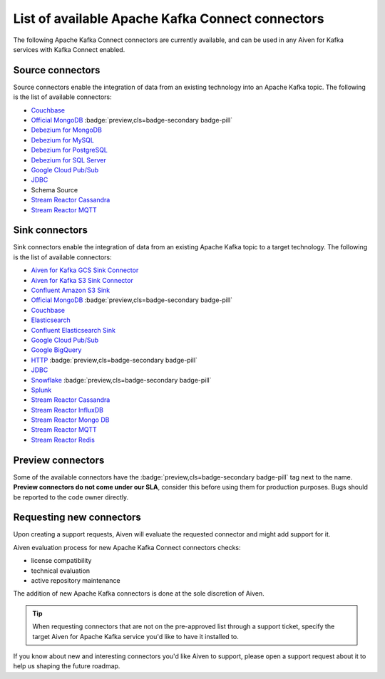 List of available Apache Kafka Connect connectors
=================================================

The following Apache Kafka Connect connectors are currently available, and can
be used in any Aiven for Kafka services with Kafka Connect enabled. 


Source connectors
-----------------

Source connectors enable the integration of data from an existing technology into an Apache Kafka topic. The following is the list of available connectors:

* `Couchbase <https://github.com/couchbase/kafka-connect-couchbase>`__

* `Official MongoDB <https://docs.mongodb.com/kafka-connector/current/>`__ :badge:`preview,cls=badge-secondary badge-pill`

* `Debezium for MongoDB <https://debezium.io/docs/connectors/mongodb/>`__

* `Debezium for MySQL <https://debezium.io/docs/connectors/mysql/>`__

* `Debezium for PostgreSQL <https://help.aiven.io/kafka/setting-up-debezium-with-aiven-postgresql>`__

* `Debezium for SQL Server <https://debezium.io/docs/connectors/sqlserver/>`__

* `Google Cloud Pub/Sub <https://github.com/GoogleCloudPlatform/pubsub/tree/master/kafka-connector>`__

* `JDBC <https://github.com/aiven/aiven-kafka-connect-jdbc/blob/master/docs/source-connector.md>`__

* Schema Source

* `Stream Reactor Cassandra <https://docs.lenses.io/connectors/source/cassandra.html>`__

* `Stream Reactor MQTT <https://docs.lenses.io/connectors/source/mqtt.html>`__

Sink connectors
-----------------

Sink connectors enable the integration of data from an existing Apache Kafka topic to a target technology. The following is the list of available connectors:

* `Aiven for Kafka GCS Sink Connector <https://help.aiven.io/kafka/connectors/aiven-kafka-gcs-sink-connector>`__

* `Aiven for Kafka S3 Sink Connector <https://help.aiven.io/kafka/connectors/aiven-kafka-s3-sink-connector>`__

* `Confluent Amazon S3 Sink <https://help.aiven.io/kafka/aiven-kafka-kafka-connect-s3>`__

* `Official MongoDB <https://docs.mongodb.com/kafka-connector/current/>`__ :badge:`preview,cls=badge-secondary badge-pill`

* `Couchbase <https://github.com/couchbase/kafka-connect-couchbase>`__

* `Elasticsearch <https://help.aiven.io/kafka/aiven-kafka-elasticsearch-sink-connector>`__

* `Confluent Elasticsearch Sink <https://docs.confluent.io/kafka-connect-elasticsearch/current/index.html>`__

* `Google Cloud Pub/Sub <https://github.com/GoogleCloudPlatform/pubsub/>`__

* `Google BigQuery <https://github.com/wepay/kafka-connect-bigquery>`__

* `HTTP <https://github.com/aiven/aiven-kafka-connect-http>`__ :badge:`preview,cls=badge-secondary badge-pill`

* `JDBC <https://github.com/aiven/aiven-kafka-connect-jdbc/blob/master/docs/sink-connector.md>`__

* `Snowflake <https://docs.snowflake.net/manuals/user-guide/kafka-connector.html>`__ :badge:`preview,cls=badge-secondary badge-pill`

* `Splunk <https://github.com/splunk/kafka-connect-splunk>`__

* `Stream Reactor Cassandra <https://docs.lenses.io/connectors/sink/cassandra.html>`__

* `Stream Reactor InfluxDB <https://docs.lenses.io/connectors/sink/influx.html>`__

* `Stream Reactor Mongo DB <https://docs.lenses.io/connectors/sink/mongo.html>`__

* `Stream Reactor MQTT <https://docs.lenses.io/connectors/sink/mqtt.html>`__

* `Stream Reactor Redis <https://docs.lenses.io/connectors/sink/redis.html>`__


Preview connectors
------------------

.. image:: /images/products/kafka/kafka-connect/preview-kafka-connect-connectors.png
   :alt: Preview icon next to a MongoDB Apache Kafka Connect connector

Some of the available connectors have the :badge:`preview,cls=badge-secondary badge-pill` tag next to the name. **Preview connectors do not come under our SLA**, consider this before using them for production purposes. 
Bugs should be reported to the code owner directly.


Requesting new connectors
-------------------------

Upon creating a support requests, Aiven will evaluate the requested connector and might add support for it. 

Aiven evaluation process for new Apache Kafka Connect connectors checks:

* license compatibility
* technical evaluation
* active repository maintenance

The addition of new Apache Kafka connectors is done at the sole discretion of Aiven.

.. Tip::

    When requesting connectors that are not on the pre-approved list through a support ticket, specify the target Aiven for Apache Kafka service you'd like to have it installed to.

If you know about new and interesting connectors you'd like Aiven to support, please open a support request about it to help us shaping the future roadmap.